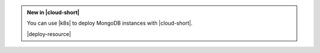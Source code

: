 .. admonition:: New in |cloud-short|
   :class: note

   You can use |k8s| to deploy MongoDB instances with |cloud-short|.

   |deploy-resource|
